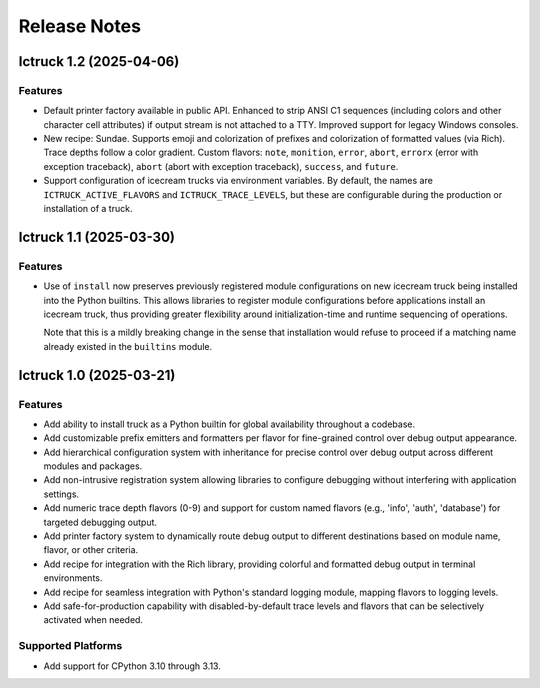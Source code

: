 .. vim: set fileencoding=utf-8:
.. -*- coding: utf-8 -*-
.. +--------------------------------------------------------------------------+
   |                                                                          |
   | Licensed under the Apache License, Version 2.0 (the "License");          |
   | you may not use this file except in compliance with the License.         |
   | You may obtain a copy of the License at                                  |
   |                                                                          |
   |     http://www.apache.org/licenses/LICENSE-2.0                           |
   |                                                                          |
   | Unless required by applicable law or agreed to in writing, software      |
   | distributed under the License is distributed on an "AS IS" BASIS,        |
   | WITHOUT WARRANTIES OR CONDITIONS OF ANY KIND, either express or implied. |
   | See the License for the specific language governing permissions and      |
   | limitations under the License.                                           |
   |                                                                          |
   +--------------------------------------------------------------------------+


*******************************************************************************
Release Notes
*******************************************************************************

.. towncrier release notes start

Ictruck 1.2 (2025-04-06)
========================

Features
--------

- Default printer factory available in public API. Enhanced to strip ANSI C1
  sequences (including colors and other character cell attributes) if output
  stream is not attached to a TTY. Improved support for legacy Windows consoles.
- New recipe: Sundae. Supports emoji and colorization of prefixes and
  colorization of formatted values (via Rich). Trace depths follow a color
  gradient. Custom flavors: ``note``, ``monition``, ``error``, ``abort``,
  ``errorx`` (error with exception traceback), ``abort`` (abort with exception
  traceback), ``success``, and ``future``.
- Support configuration of icecream trucks via environment variables. By default,
  the names are ``ICTRUCK_ACTIVE_FLAVORS`` and ``ICTRUCK_TRACE_LEVELS``, but
  these are configurable during the production or installation of a truck.


Ictruck 1.1 (2025-03-30)
========================

Features
--------

- Use of ``install`` now preserves previously registered module configurations on
  new icecream truck being installed into the Python builtins. This allows
  libraries to register module configurations before applications install an
  icecream truck, thus providing greater flexibility around initialization-time
  and runtime sequencing of operations.

  Note that this is a mildly breaking change in the sense that installation would
  refuse to proceed if a matching name already existed in the ``builtins``
  module.


Ictruck 1.0 (2025-03-21)
========================

Features
--------

- Add ability to install truck as a Python builtin for global availability
  throughout a codebase.
- Add customizable prefix emitters and formatters per flavor for fine-grained
  control over debug output appearance.
- Add hierarchical configuration system with inheritance for precise control
  over debug output across different modules and packages.
- Add non-intrusive registration system allowing libraries to configure
  debugging without interfering with application settings.
- Add numeric trace depth flavors (0-9) and support for custom named flavors
  (e.g., 'info', 'auth', 'database') for targeted debugging output.
- Add printer factory system to dynamically route debug output to different
  destinations based on module name, flavor, or other criteria.
- Add recipe for integration with the Rich library, providing colorful and
  formatted debug output in terminal environments.
- Add recipe for seamless integration with Python's standard logging module,
  mapping flavors to logging levels.
- Add safe-for-production capability with disabled-by-default trace levels and
  flavors that can be selectively activated when needed.


Supported Platforms
-------------------

- Add support for CPython 3.10 through 3.13.

